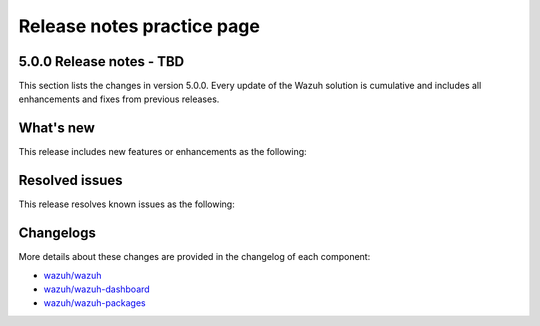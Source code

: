 .. Copyright (C) 2015, Wazuh, Inc.

.. meta::
  :description: Wazuh 5.0.0 has been released. Check out our release notes to discover the changes and additions of this release.


Release notes practice page
===========================

5.0.0 Release notes - TBD
-------------------------

This section lists the changes in version 5.0.0. Every update of the Wazuh solution is cumulative and includes all enhancements and fixes from previous releases.

What's new
----------

This release includes new features or enhancements as the following:

Resolved issues
---------------

This release resolves known issues as the following:

Changelogs
----------

More details about these changes are provided in the changelog of each component:

- `wazuh/wazuh <https://github.com/wazuh/wazuh/blob/v5.0.0/CHANGELOG.md>`__
- `wazuh/wazuh-dashboard <https://github.com/wazuh/wazuh-dashboard-plugins/blob/v5.0.0-2.10.0/CHANGELOG.md>`__
- `wazuh/wazuh-packages <https://github.com/wazuh/wazuh-packages/releases/tag/v5.0.0>`__
